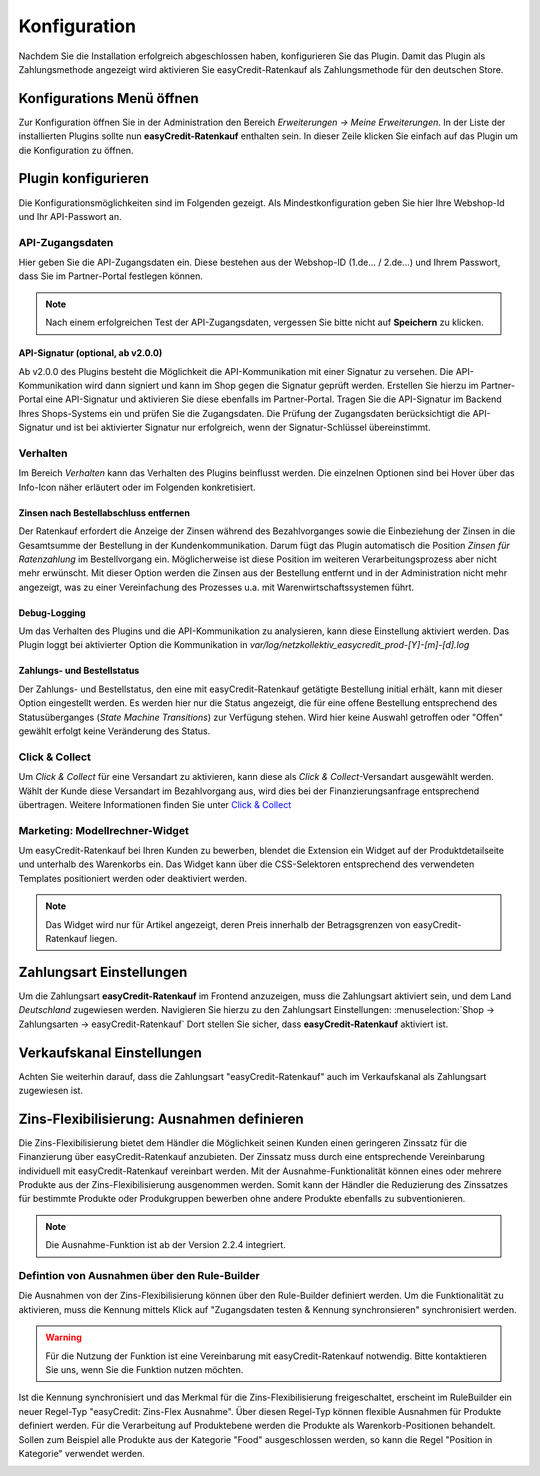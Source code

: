 .. role:: latex(raw)
   :format: latex

.. _configuration:

Konfiguration
=============

Nachdem Sie die Installation erfolgreich abgeschlossen haben, konfigurieren Sie das Plugin. Damit das Plugin als Zahlungsmethode angezeigt wird aktivieren Sie easyCredit-Ratenkauf als Zahlungsmethode für den deutschen Store.

Konfigurations Menü öffnen
--------------------------

Zur Konfiguration öffnen Sie in der Administration den Bereich *Erweiterungen -> Meine Erweiterungen*. In der Liste der installierten Plugins sollte nun **easyCredit-Ratenkauf** enthalten sein.
In dieser Zeile klicken Sie einfach auf das Plugin um die Konfiguration zu öffnen.

.. image:: ./_static/config-open.png

Plugin konfigurieren
--------------------

Die Konfigurationsmöglichkeiten sind im Folgenden gezeigt. Als Mindestkonfiguration geben Sie hier Ihre Webshop-Id und Ihr API-Passwort an.

API-Zugangsdaten
~~~~~~~~~~~~~~~~~

Hier geben Sie die API-Zugangsdaten ein. Diese bestehen aus der Webshop-ID (1.de... / 2.de...) und Ihrem Passwort, dass Sie im Partner-Portal festlegen können.

.. image:: ./_static/config-api.png

.. note:: Nach einem erfolgreichen Test der API-Zugangsdaten, vergessen Sie bitte nicht auf **Speichern** zu klicken.

API-Signatur (optional, ab v2.0.0)
**********************************

Ab v2.0.0 des Plugins besteht die Möglichkeit die API-Kommunikation mit einer Signatur zu versehen. Die API-Kommunikation wird dann signiert und kann im Shop gegen die Signatur geprüft werden. Erstellen Sie hierzu im Partner-Portal eine API-Signatur und aktivieren Sie diese ebenfalls im Partner-Portal. Tragen Sie die API-Signatur im Backend Ihres Shops-Systems ein und prüfen Sie die Zugangsdaten. Die Prüfung der Zugangsdaten berücksichtigt die API-Signatur und ist bei aktivierter Signatur nur erfolgreich, wenn der Signatur-Schlüssel übereinstimmt.

Verhalten
~~~~~~~~~~~

Im Bereich *Verhalten* kann das Verhalten des Plugins beinflusst werden. Die einzelnen Optionen sind bei Hover über das Info-Icon näher erläutert oder im Folgenden konkretisiert. 

.. image:: ./_static/config-behavior.png

Zinsen nach Bestellabschluss entfernen
***************************************

Der Ratenkauf erfordert die Anzeige der Zinsen während des Bezahlvorganges sowie die Einbeziehung der Zinsen in die Gesamtsumme der Bestellung in der Kundenkommunikation. Darum fügt das Plugin automatisch die Position *Zinsen für Ratenzahlung* im Bestellvorgang ein. Möglicherweise ist diese Position im weiteren Verarbeitungsprozess aber nicht mehr erwünscht. Mit dieser Option werden die Zinsen aus der Bestellung entfernt und in der Administration nicht mehr angezeigt, was zu einer Vereinfachung des Prozesses u.a. mit Warenwirtschaftssystemen führt.

Debug-Logging 
****************************

Um das Verhalten des Plugins und die API-Kommunikation zu analysieren, kann diese Einstellung aktiviert werden. Das Plugin loggt bei aktivierter Option die Kommunikation in *var/log/netzkollektiv_easycredit_prod-[Y]-[m]-[d].log*

Zahlungs- und Bestellstatus
****************************

Der Zahlungs- und Bestellstatus, den eine mit easyCredit-Ratenkauf getätigte Bestellung initial erhält, kann mit dieser Option eingestellt werden. Es werden hier nur die Status angezeigt, die für eine offene Bestellung entsprechend des Statusüberganges (*State Machine Transitions*) zur Verfügung stehen. Wird hier keine Auswahl getroffen oder "Offen" gewählt erfolgt keine Veränderung des Status.

Click & Collect
~~~~~~~~~~~~~~~~~~

Um *Click & Collect* für eine Versandart zu aktivieren, kann diese als *Click & Collect*-Versandart ausgewählt werden. Wählt der Kunde diese Versandart im Bezahlvorgang aus, wird dies bei der Finanzierungsanfrage entsprechend übertragen. Weitere Informationen finden Sie unter `Click & Collect <https://www.easycredit-ratenkauf.de/click-und-collect/>`_

.. image:: ./_static/config-clickandcollect.png
           :scale: 50%

Marketing: Modellrechner-Widget
~~~~~~~~~~~~~~~~~~~~~~~~~~~~~~~

Um easyCredit-Ratenkauf bei Ihren Kunden zu bewerben, blendet die Extension ein Widget auf der Produktdetailseite und unterhalb des Warenkorbs ein. Das Widget kann über die CSS-Selektoren entsprechend des verwendeten Templates positioniert werden oder deaktiviert werden.

.. note:: Das Widget wird nur für Artikel angezeigt, deren Preis innerhalb der Betragsgrenzen von easyCredit-Ratenkauf liegen.

.. image:: ./_static/config-marketing.png

Zahlungsart Einstellungen
-------------------------

Um die Zahlungsart **easyCredit-Ratenkauf** im Frontend anzuzeigen, muss die Zahlungsart aktiviert sein, und dem Land *Deutschland* zugewiesen werden. Navigieren Sie hierzu zu den Zahlungsart Einstellungen: :menuselection:`Shop -> Zahlungsarten -> easyCredit-Ratenkauf`
Dort stellen Sie sicher, dass **easyCredit-Ratenkauf** aktiviert ist.

.. image:: ./_static/config-payment-active.png

.. raw:: latex

    \clearpage

Verkaufskanal Einstellungen
------------------------------

Achten Sie weiterhin darauf, dass die Zahlungsart "easyCredit-Ratenkauf" auch im Verkaufskanal als Zahlungsart zugewiesen ist.

.. image:: ./_static/config-payment-country.png

Zins-Flexibilisierung: Ausnahmen definieren
-----------------------------------------------

Die Zins-Flexibilisierung bietet dem Händler die Möglichkeit seinen Kunden einen geringeren Zinssatz für die Finanzierung über easyCredit-Ratenkauf anzubieten. Der Zinssatz muss durch eine entsprechende Vereinbarung individuell mit easyCredit-Ratenkauf vereinbart werden. Mit der Ausnahme-Funktionalität können eines oder mehrere Produkte aus der Zins-Flexibilisierung ausgenommen werden. Somit kann der Händler die Reduzierung des Zinssatzes für bestimmte Produkte oder Produkgruppen bewerben ohne andere Produkte ebenfalls zu subventionieren.

.. note:: Die Ausnahme-Funktion ist ab der Version 2.2.4 integriert.

Defintion von Ausnahmen über den Rule-Builder
~~~~~~~~~~~~~~~~~~~~~~~~~~~~~~~~~~~~~~~~~~~~~~

Die Ausnahmen von der Zins-Flexibilisierung können über den Rule-Builder definiert werden. Um die Funktionalität zu aktivieren, muss die Kennung mittels Klick auf "Zugangsdaten testen & Kennung synchronsieren" synchronisiert werden.

.. image:: ./_static/config-flexprice-sync.png

.. warning:: Für die Nutzung der Funktion ist eine Vereinbarung mit easyCredit-Ratenkauf notwendig. Bitte kontaktieren Sie uns, wenn Sie die Funktion nutzen möchten.

Ist die Kennung synchronisiert und das Merkmal für die Zins-Flexibilisierung freigeschaltet, erscheint im RuleBuilder ein neuer Regel-Typ "easyCredit: Zins-Flex Ausnahme". Über diesen Regel-Typ können flexible Ausnahmen für Produkte definiert werden. Für die Verarbeitung auf Produktebene werden die Produkte als Warenkorb-Positionen behandelt. Sollen zum Beispiel alle Produkte aus der Kategorie "Food" ausgeschlossen werden, so kann die Regel "Position in Kategorie" verwendet werden.

.. image:: ./_static/config-flexprice-rulebuilder.png

.. image:: ./_static/config-flexprice-rulebuilder-rule.png